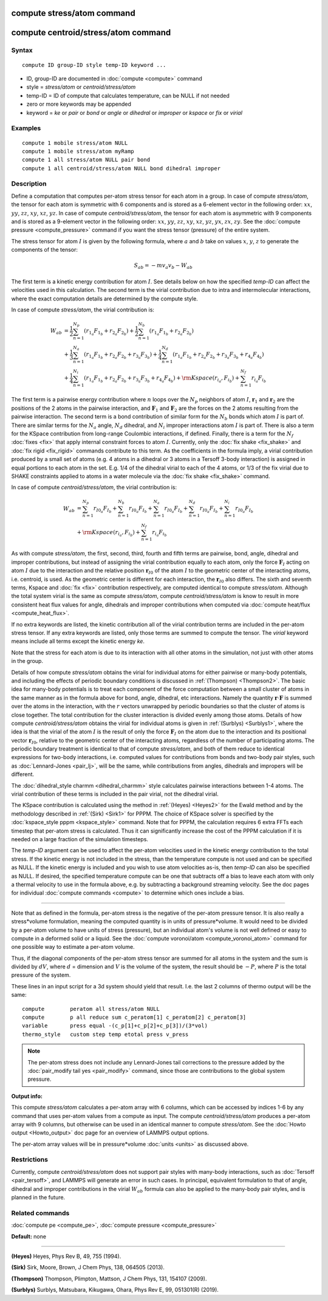 .. index:: compute stress/atom

compute stress/atom command
===========================
compute centroid/stress/atom command
====================================

Syntax
""""""


.. parsed-literal::

   compute ID group-ID style temp-ID keyword ...

* ID, group-ID are documented in :doc:`compute <compute>` command
* style = *stress/atom* or *centroid/stress/atom*
* temp-ID = ID of compute that calculates temperature, can be NULL if not needed
* zero or more keywords may be appended
* keyword = *ke* or *pair* or *bond* or *angle* or *dihedral* or *improper* or *kspace* or *fix* or *virial*

Examples
""""""""


.. parsed-literal::

   compute 1 mobile stress/atom NULL
   compute 1 mobile stress/atom myRamp
   compute 1 all stress/atom NULL pair bond
   compute 1 all centroid/stress/atom NULL bond dihedral improper

Description
"""""""""""

Define a computation that computes per-atom stress
tensor for each atom in a group.  In case of compute *stress/atom*,
the tensor for each atom is symmetric with 6
components and is stored as a 6-element vector in the following order:
:math:`xx`, :math:`yy`, :math:`zz`, :math:`xy`, :math:`xz`, :math:`yz`.
In case of compute *centroid/stress/atom*,
the tensor for each atom is asymmetric with 9 components
and is stored as a 9-element vector in the following order:
:math:`xx`, :math:`yy`, :math:`zz`, :math:`xy`, :math:`xz`, :math:`yz`,
:math:`yx`, :math:`zx`, :math:`zy`.
See the :doc:`compute pressure <compute_pressure>` command if you want the stress tensor
(pressure) of the entire system.

The stress tensor for atom :math:`I` is given by the following formula,
where :math:`a` and :math:`b` take on values :math:`x`, :math:`y`, :math:`z`
to generate the components of the tensor:

.. math::

   S_{ab}  =  - m v_a v_b - W_{ab}

The first term is a kinetic energy contribution for atom :math:`I`.  See
details below on how the specified *temp-ID* can affect the velocities
used in this calculation. The second term is the virial
contribution due to intra and intermolecular interactions,
where the exact computation details are determined by the compute style.

In case of compute *stress/atom*, the virial contribution is:

.. math::

   W_{ab} & = \frac{1}{2} \sum_{n = 1}^{N_p} (r_{1_a} F_{1_b} + r_{2_a} F_{2_b}) + \frac{1}{2} \sum_{n = 1}^{N_b} (r_{1_a} F_{1_b} + r_{2_a} F_{2_b})  \\
  & + \frac{1}{3} \sum_{n = 1}^{N_a} (r_{1_a} F_{1_b} + r_{2_a} F_{2_b} + r_{3_a} F_{3_b}) + \frac{1}{4} \sum_{n = 1}^{N_d} (r_{1_a} F_{1_b} + r_{2_a} F_{2_b} + r_{3_a} F_{3_b} + r_{4_a} F_{4_b}) \\
  & + \frac{1}{4} \sum_{n = 1}^{N_i} (r_{1_a} F_{1_b} + r_{2_a} F_{2_b} + r_{3_a} F_{3_b} + r_{4_a} F_{4_b}) + {\rm Kspace}(r_{i_a},F_{i_b}) + \sum_{n = 1}^{N_f} r_{i_a} F_{i_b}

The first term is a pairwise energy
contribution where :math:`n` loops over the :math:`N_p`
neighbors of atom :math:`I`, :math:`\mathbf{r}_1` and :math:`\mathbf{r}_2`
are the positions of the 2 atoms in the pairwise interaction,
and :math:`\mathbf{F}_1` and :math:`\mathbf{F}_2` are the forces
on the 2 atoms resulting from the pairwise interaction.
The second term is a bond contribution of
similar form for the :math:`N_b` bonds which atom :math:`I` is part of.
There are similar terms for the :math:`N_a` angle, :math:`N_d` dihedral,
and :math:`N_i` improper interactions atom :math:`I` is part of.
There is also a term for the KSpace
contribution from long-range Coulombic interactions, if defined.
Finally, there is a term for the :math:`N_f` :doc:`fixes <fix>` that apply
internal constraint forces to atom :math:`I`. Currently, only the
:doc:`fix shake <fix_shake>` and :doc:`fix rigid <fix_rigid>` commands
contribute to this term.
As the coefficients in the formula imply, a virial contribution
produced by a small set of atoms (e.g. 4 atoms in a dihedral or 3
atoms in a Tersoff 3-body interaction) is assigned in equal portions
to each atom in the set.  E.g. 1/4 of the dihedral virial to each of
the 4 atoms, or 1/3 of the fix virial due to SHAKE constraints applied
to atoms in a water molecule via the :doc:`fix shake <fix_shake>`
command.

In case of compute *centroid/stress/atom*, the virial contribution is:

.. math::

   W_{ab} & = \sum_{n = 1}^{N_p} r_{I0_a} F_{I_b} + \sum_{n = 1}^{N_b} r_{I0_a} F_{I_b} + \sum_{n = 1}^{N_a} r_{I0_a}  F_{I_b} + \sum_{n = 1}^{N_d} r_{I0_a} F_{I_b} + \sum_{n = 1}^{N_i} r_{I0_a} F_{I_b} \\
  & + {\rm Kspace}(r_{i_a},F_{i_b}) + \sum_{n = 1}^{N_f} r_{i_a} F_{i_b}

As with compute *stress/atom*, the first, second, third, fourth and fifth terms
are pairwise, bond, angle, dihedral and improper contributions,
but instead of assigning the virial contribution equally to each atom,
only the force :math:`\mathbf{F}_I` acting on atom :math:`I`
due to the interaction and the relative
position :math:`\mathbf{r}_{I0}` of the atom :math:`I` to the geometric center
of the interacting atoms, i.e. centroid, is used.
As the geometric center is different
for each interaction, the :math:`\mathbf{r}_{I0}` also differs.
The sixth and seventh terms, Kspace and :doc:`fix <fix>` contribution
respectively, are computed identical to compute *stress/atom*.
Although the total system virial is the same as compute *stress/atom*,
compute *centroid/stress/atom* is know to result in more consistent
heat flux values for angle, dihedrals and improper contributions
when computed via :doc:`compute heat/flux <compute_heat_flux>`.

If no extra keywords are listed, the kinetic contribution
all of the virial contribution terms are
included in the per-atom stress tensor.  If any extra keywords are
listed, only those terms are summed to compute the tensor.  The
*virial* keyword means include all terms except the kinetic energy
*ke*\ .

Note that the stress for each atom is due to its interaction with all
other atoms in the simulation, not just with other atoms in the group.

Details of how compute *stress/atom* obtains the virial for individual atoms for
either pairwise or many-body potentials, and including the effects of
periodic boundary conditions is discussed in :ref:`(Thompson) <Thompson2>`.
The basic idea for many-body potentials is to treat each component of
the force computation between a small cluster of atoms in the same
manner as in the formula above for bond, angle, dihedral, etc
interactions.  Namely the quantity :math:`\mathbf{r} \cdot \mathbf{F}`
is summed over the atoms in
the interaction, with the :math:`r` vectors unwrapped by periodic boundaries
so that the cluster of atoms is close together.  The total
contribution for the cluster interaction is divided evenly among those
atoms. Details of how compute *centroid/stress/atom* obtains
the virial for individual atoms
is given in :ref:`(Surblys) <Surblys1>`,
where the idea is that the virial of the atom :math:`I`
is the result of only the force :math:`\mathbf{F}_I` on the atom due
to the interaction
and its positional vector :math:`\mathbf{r}_{I0}`,
relative to the geometric center of the
interacting atoms, regardless of the number of participating atoms.
The periodic boundary treatment is identical to
that of compute *stress/atom*, and both of them reduce to identical
expressions for two-body interactions,
i.e. computed values for contributions from bonds and two-body pair styles,
such as :doc:`Lennard-Jones <pair_lj>`, will be the same,
while contributions from angles, dihedrals and impropers will be different.

The :doc:`dihedral_style charmm <dihedral_charmm>` style calculates
pairwise interactions between 1-4 atoms.  The virial contribution of
these terms is included in the pair virial, not the dihedral virial.

The KSpace contribution is calculated using the method in
:ref:`(Heyes) <Heyes2>` for the Ewald method and by the methodology described
in :ref:`(Sirk) <Sirk1>` for PPPM.  The choice of KSpace solver is specified
by the :doc:`kspace_style pppm <kspace_style>` command.  Note that for
PPPM, the calculation requires 6 extra FFTs each timestep that
per-atom stress is calculated.  Thus it can significantly increase the
cost of the PPPM calculation if it is needed on a large fraction of
the simulation timesteps.

The *temp-ID* argument can be used to affect the per-atom velocities
used in the kinetic energy contribution to the total stress.  If the
kinetic energy is not included in the stress, than the temperature
compute is not used and can be specified as NULL.  If the kinetic
energy is included and you wish to use atom velocities as-is, then
*temp-ID* can also be specified as NULL.  If desired, the specified
temperature compute can be one that subtracts off a bias to leave each
atom with only a thermal velocity to use in the formula above, e.g. by
subtracting a background streaming velocity.  See the doc pages for
individual :doc:`compute commands <compute>` to determine which ones
include a bias.


----------


Note that as defined in the formula, per-atom stress is the negative
of the per-atom pressure tensor.  It is also really a stress\*volume
formulation, meaning the computed quantity is in units of
pressure\*volume.  It would need to be divided by a per-atom volume to
have units of stress (pressure), but an individual atom's volume is
not well defined or easy to compute in a deformed solid or a liquid.
See the :doc:`compute voronoi/atom <compute_voronoi_atom>` command for
one possible way to estimate a per-atom volume.

Thus, if the diagonal components of the per-atom stress tensor are
summed for all atoms in the system and the sum is divided by :math:`dV`, where
:math:`d` = dimension and :math:`V` is the volume of the system,
the result should be :math:`-P`, where :math:`P`
is the total pressure of the system.

These lines in an input script for a 3d system should yield that
result. I.e. the last 2 columns of thermo output will be the same:


.. parsed-literal::

   compute        peratom all stress/atom NULL
   compute        p all reduce sum c_peratom[1] c_peratom[2] c_peratom[3]
   variable       press equal -(c_p[1]+c_p[2]+c_p[3])/(3\*vol)
   thermo_style   custom step temp etotal press v_press

.. note::

   The per-atom stress does not include any Lennard-Jones tail
   corrections to the pressure added by the :doc:`pair_modify tail yes <pair_modify>` command, since those are contributions to the
   global system pressure.

**Output info:**

This compute *stress/atom* calculates a per-atom array with 6 columns, which can be
accessed by indices 1-6 by any command that uses per-atom values from
a compute as input.
The compute *centroid/stress/atom* produces a per-atom array with 9 columns,
but otherwise can be used in an identical manner to compute *stress/atom*.
See the :doc:`Howto output <Howto_output>` doc page
for an overview of LAMMPS output options.

The per-atom array values will be in pressure\*volume
:doc:`units <units>` as discussed above.

Restrictions
""""""""""""
Currently, compute *centroid/stress/atom* does not support
pair styles with many-body interactions,
such as :doc:`Tersoff <pair_tersoff>`,
and LAMMPS will generate an error in such cases.
In principal, equivalent formulation
to that of angle, dihedral and improper contributions
in the virial :math:`W_{ab}` formula
can also be applied to the many-body pair styles,
and is planned in the future.

Related commands
""""""""""""""""

:doc:`compute pe <compute_pe>`, :doc:`compute pressure <compute_pressure>`

**Default:** none


----------


.. _Heyes2:



**(Heyes)** Heyes, Phys Rev B, 49, 755 (1994).

.. _Sirk1:



**(Sirk)** Sirk, Moore, Brown, J Chem Phys, 138, 064505 (2013).

.. _Thompson2:



**(Thompson)** Thompson, Plimpton, Mattson, J Chem Phys, 131, 154107 (2009).

.. _Surblys1:



**(Surblys)** Surblys, Matsubara, Kikugawa, Ohara, Phys Rev E, 99, 051301(R) (2019).


.. _lws: http://lammps.sandia.gov
.. _ld: Manual.html
.. _lc: Commands_all.html
